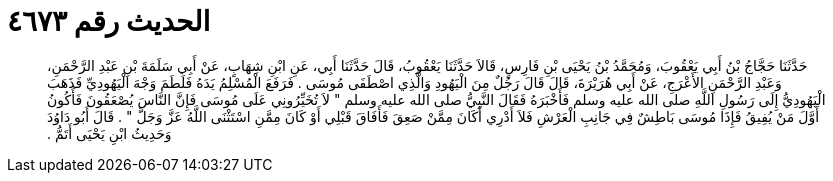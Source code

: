 
= الحديث رقم ٤٦٧٣

[quote.hadith]
حَدَّثَنَا حَجَّاجُ بْنُ أَبِي يَعْقُوبَ، وَمُحَمَّدُ بْنُ يَحْيَى بْنِ فَارِسٍ، قَالاَ حَدَّثَنَا يَعْقُوبُ، قَالَ حَدَّثَنَا أَبِي، عَنِ ابْنِ شِهَابٍ، عَنْ أَبِي سَلَمَةَ بْنِ عَبْدِ الرَّحْمَنِ، وَعَبْدِ الرَّحْمَنِ الأَعْرَجِ، عَنْ أَبِي هُرَيْرَةَ، قَالَ قَالَ رَجُلٌ مِنَ الْيَهُودِ وَالَّذِي اصْطَفَى مُوسَى ‏.‏ فَرَفَعَ الْمُسْلِمُ يَدَهُ فَلَطَمَ وَجْهَ الْيَهُودِيِّ فَذَهَبَ الْيَهُودِيُّ إِلَى رَسُولِ اللَّهِ صلى الله عليه وسلم فَأَخْبَرَهُ فَقَالَ النَّبِيُّ صلى الله عليه وسلم ‏"‏ لاَ تُخَيِّرُونِي عَلَى مُوسَى فَإِنَّ النَّاسَ يُصْعَقُونَ فَأَكُونُ أَوَّلَ مَنْ يُفِيقُ فَإِذَا مُوسَى بَاطِشٌ فِي جَانِبِ الْعَرْشِ فَلاَ أَدْرِي أَكَانَ مِمَّنْ صَعِقَ فَأَفَاقَ قَبْلِي أَوْ كَانَ مِمَّنِ اسْتَثْنَى اللَّهُ عَزَّ وَجَلَّ ‏"‏ ‏.‏ قَالَ أَبُو دَاوُدَ وَحَدِيثُ ابْنِ يَحْيَى أَتَمُّ ‏.‏
